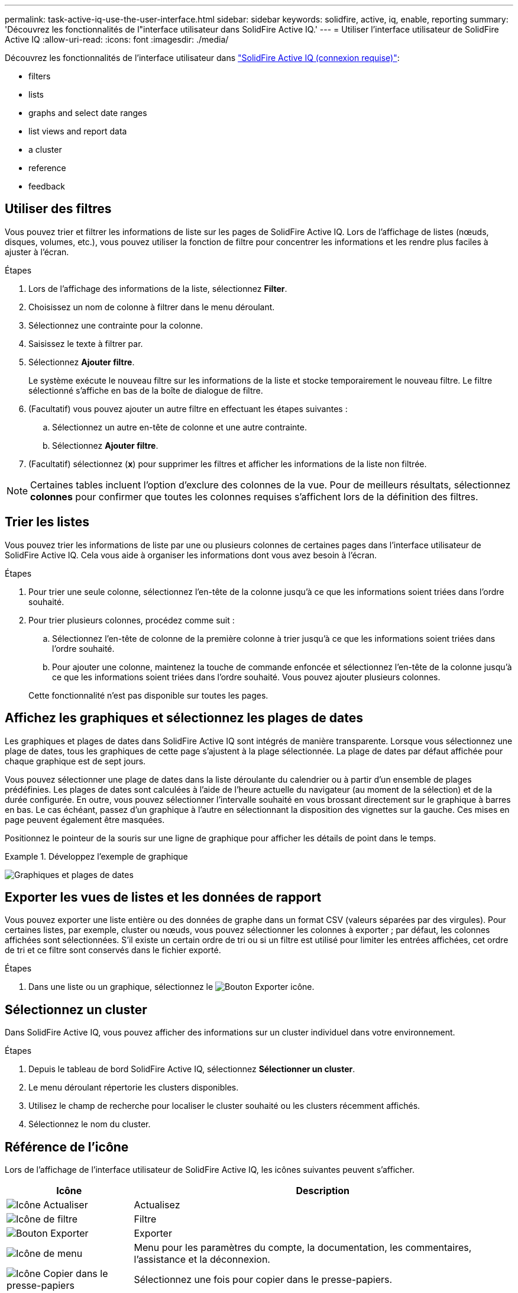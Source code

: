 ---
permalink: task-active-iq-use-the-user-interface.html 
sidebar: sidebar 
keywords: solidfire, active, iq, enable, reporting 
summary: 'Découvrez les fonctionnalités de l"interface utilisateur dans SolidFire Active IQ.' 
---
= Utiliser l'interface utilisateur de SolidFire Active IQ
:allow-uri-read: 
:icons: font
:imagesdir: ./media/


[role="lead"]
Découvrez les fonctionnalités de l'interface utilisateur dans link:https://activeiq.solidfire.com/["SolidFire Active IQ (connexion requise)"^]:

*  filters
*  lists
*  graphs and select date ranges
*  list views and report data
*  a cluster
*  reference
*  feedback




== Utiliser des filtres

Vous pouvez trier et filtrer les informations de liste sur les pages de SolidFire Active IQ. Lors de l'affichage de listes (nœuds, disques, volumes, etc.), vous pouvez utiliser la fonction de filtre pour concentrer les informations et les rendre plus faciles à ajuster à l'écran.

.Étapes
. Lors de l'affichage des informations de la liste, sélectionnez *Filter*.
. Choisissez un nom de colonne à filtrer dans le menu déroulant.
. Sélectionnez une contrainte pour la colonne.
. Saisissez le texte à filtrer par.
. Sélectionnez *Ajouter filtre*.
+
Le système exécute le nouveau filtre sur les informations de la liste et stocke temporairement le nouveau filtre. Le filtre sélectionné s'affiche en bas de la boîte de dialogue de filtre.

. (Facultatif) vous pouvez ajouter un autre filtre en effectuant les étapes suivantes :
+
.. Sélectionnez un autre en-tête de colonne et une autre contrainte.
.. Sélectionnez *Ajouter filtre*.


. (Facultatif) sélectionnez (*x*) pour supprimer les filtres et afficher les informations de la liste non filtrée.



NOTE: Certaines tables incluent l'option d'exclure des colonnes de la vue. Pour de meilleurs résultats, sélectionnez *colonnes* pour confirmer que toutes les colonnes requises s'affichent lors de la définition des filtres.



== Trier les listes

Vous pouvez trier les informations de liste par une ou plusieurs colonnes de certaines pages dans l'interface utilisateur de SolidFire Active IQ. Cela vous aide à organiser les informations dont vous avez besoin à l'écran.

.Étapes
. Pour trier une seule colonne, sélectionnez l'en-tête de la colonne jusqu'à ce que les informations soient triées dans l'ordre souhaité.
. Pour trier plusieurs colonnes, procédez comme suit :
+
.. Sélectionnez l'en-tête de colonne de la première colonne à trier jusqu'à ce que les informations soient triées dans l'ordre souhaité.
.. Pour ajouter une colonne, maintenez la touche de commande enfoncée et sélectionnez l'en-tête de la colonne jusqu'à ce que les informations soient triées dans l'ordre souhaité. Vous pouvez ajouter plusieurs colonnes.


+
Cette fonctionnalité n'est pas disponible sur toutes les pages.





== Affichez les graphiques et sélectionnez les plages de dates

Les graphiques et plages de dates dans SolidFire Active IQ sont intégrés de manière transparente. Lorsque vous sélectionnez une plage de dates, tous les graphiques de cette page s'ajustent à la plage sélectionnée. La plage de dates par défaut affichée pour chaque graphique est de sept jours.

Vous pouvez sélectionner une plage de dates dans la liste déroulante du calendrier ou à partir d'un ensemble de plages prédéfinies. Les plages de dates sont calculées à l'aide de l'heure actuelle du navigateur (au moment de la sélection) et de la durée configurée. En outre, vous pouvez sélectionner l'intervalle souhaité en vous brossant directement sur le graphique à barres en bas. Le cas échéant, passez d'un graphique à l'autre en sélectionnant la disposition des vignettes sur la gauche. Ces mises en page peuvent également être masquées.

Positionnez le pointeur de la souris sur une ligne de graphique pour afficher les détails de point dans le temps.

.Développez l'exemple de graphique
====
image:graphs_and_date_ranges.PNG["Graphiques et plages de dates"]

====


== Exporter les vues de listes et les données de rapport

Vous pouvez exporter une liste entière ou des données de graphe dans un format CSV (valeurs séparées par des virgules). Pour certaines listes, par exemple, cluster ou nœuds, vous pouvez sélectionner les colonnes à exporter ; par défaut, les colonnes affichées sont sélectionnées. S'il existe un certain ordre de tri ou si un filtre est utilisé pour limiter les entrées affichées, cet ordre de tri et ce filtre sont conservés dans le fichier exporté.

.Étapes
. Dans une liste ou un graphique, sélectionnez le image:export_button.PNG["Bouton Exporter"] icône.




== Sélectionnez un cluster

Dans SolidFire Active IQ, vous pouvez afficher des informations sur un cluster individuel dans votre environnement.

.Étapes
. Depuis le tableau de bord SolidFire Active IQ, sélectionnez *Sélectionner un cluster*.
. Le menu déroulant répertorie les clusters disponibles.
. Utilisez le champ de recherche pour localiser le cluster souhaité ou les clusters récemment affichés.
. Sélectionnez le nom du cluster.




== Référence de l'icône

Lors de l'affichage de l'interface utilisateur de SolidFire Active IQ, les icônes suivantes peuvent s'afficher.

[cols="25,75"]
|===
| Icône | Description 


 a| 
image:refresh.PNG["Icône Actualiser"]
| Actualisez 


 a| 
image:filter.PNG["Icône de filtre"]
| Filtre 


 a| 
image:export_button.PNG["Bouton Exporter"]
| Exporter 


 a| 
image:menu.PNG["Icône de menu"]
| Menu pour les paramètres du compte, la documentation, les commentaires, l'assistance et la déconnexion. 


 a| 
image:copy.PNG["Icône Copier dans le presse-papiers"]
| Sélectionnez une fois pour copier dans le presse-papiers. 


 a| 
image:wrap_toggle.PNG["Basculer entre le texte d'habillage"]
image:unwrap_toggle.PNG["Basculer entre le texte d'habillage"]
| Basculer le bouton pour envelopper et annuler l'habillage du texte. 


 a| 
image:more_information.PNG["Icône plus d'informations"]
| Plus d'informations. Sélectionnez pour d'autres options. 


 a| 
image:more_details.PNG["Icône plus de détails"]
| Sélectionnez pour plus de détails.image:description.PNG["Description"] 
|===


== Laisser des commentaires

Vous pouvez aider à améliorer l'interface utilisateur d'SolidFire Active IQ et à résoudre tous les problèmes liés à l'interface utilisateur à l'aide de l'option de commentaires par e-mail accessible via l'interface utilisateur.

.Étapes
. Dans n'importe quelle page de l'interface utilisateur, sélectionnez image:menu.PNG["Icône de menu"] Et sélectionnez *Feedback*.
. Saisissez les informations pertinentes dans le corps du message de l'e-mail.
. Joignez toutes les captures d'écran utiles.
. Sélectionnez *Envoyer*.




== Trouvez plus d'informations

https://www.netapp.com/support-and-training/documentation/["Documentation produit NetApp"^]

